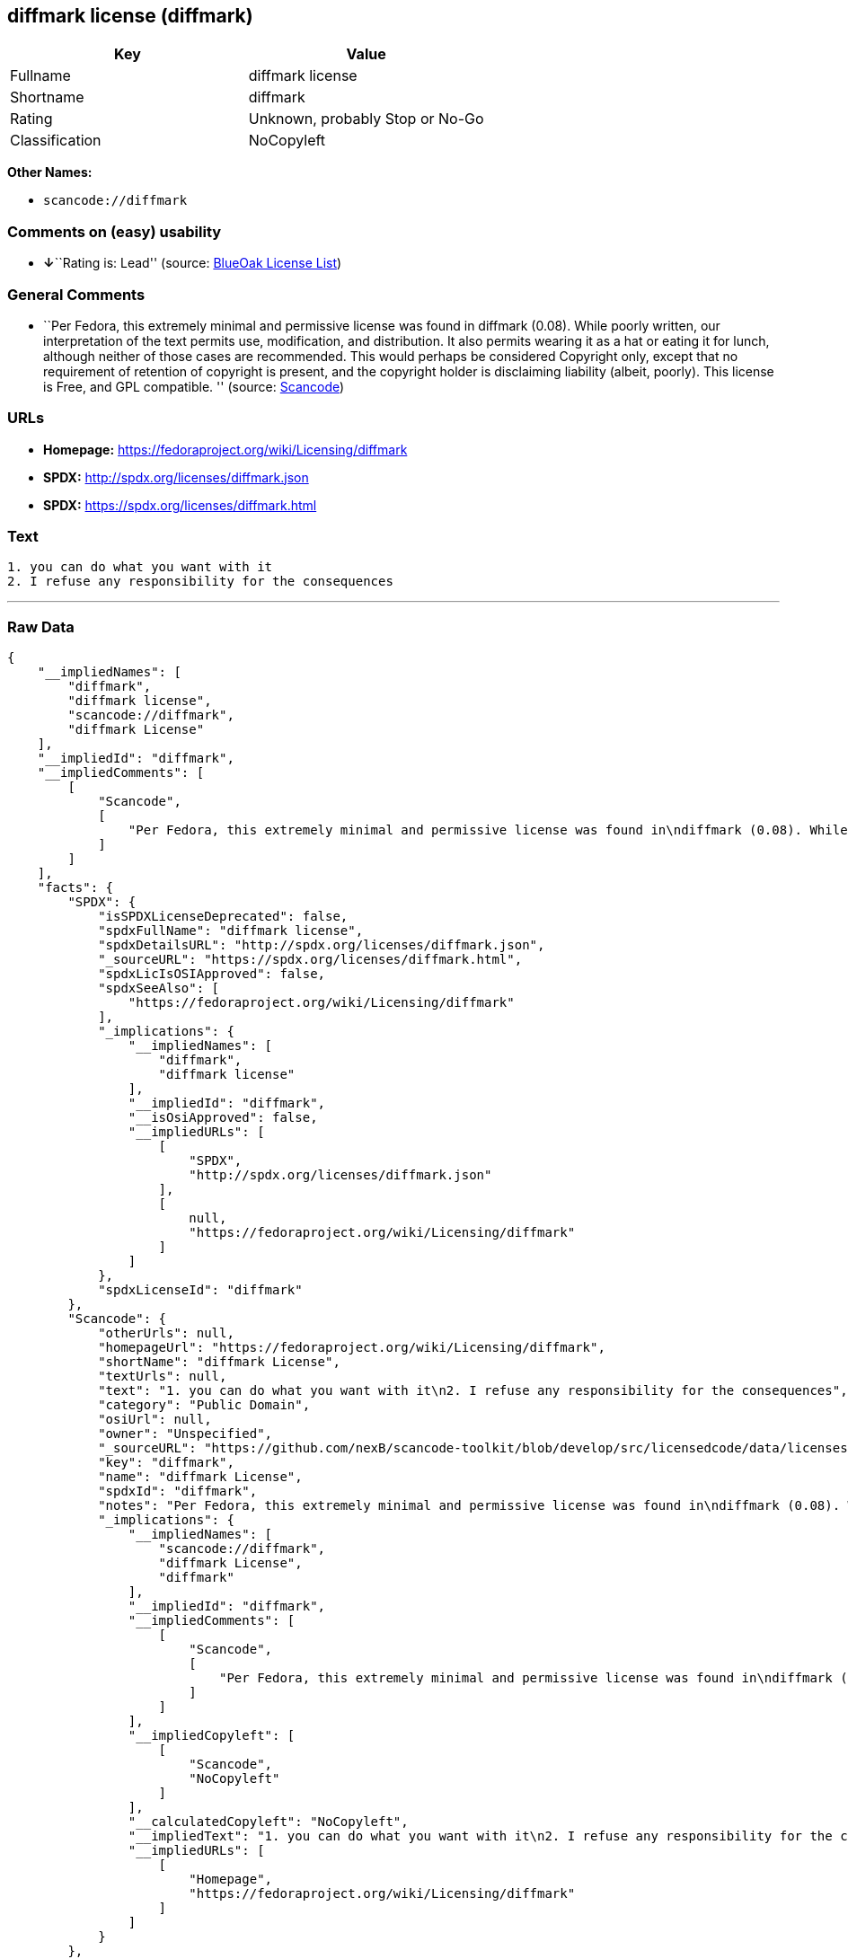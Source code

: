 == diffmark license (diffmark)

[cols=",",options="header",]
|===
|Key |Value
|Fullname |diffmark license
|Shortname |diffmark
|Rating |Unknown, probably Stop or No-Go
|Classification |NoCopyleft
|===

*Other Names:*

* `+scancode://diffmark+`

=== Comments on (easy) usability

* **↓**``Rating is: Lead'' (source:
https://blueoakcouncil.org/list[BlueOak License List])

=== General Comments

* ``Per Fedora, this extremely minimal and permissive license was found
in diffmark (0.08). While poorly written, our interpretation of the text
permits use, modification, and distribution. It also permits wearing it
as a hat or eating it for lunch, although neither of those cases are
recommended. This would perhaps be considered Copyright only, except
that no requirement of retention of copyright is present, and the
copyright holder is disclaiming liability (albeit, poorly). This license
is Free, and GPL compatible. '' (source:
https://github.com/nexB/scancode-toolkit/blob/develop/src/licensedcode/data/licenses/diffmark.yml[Scancode])

=== URLs

* *Homepage:* https://fedoraproject.org/wiki/Licensing/diffmark
* *SPDX:* http://spdx.org/licenses/diffmark.json
* *SPDX:* https://spdx.org/licenses/diffmark.html

=== Text

....
1. you can do what you want with it
2. I refuse any responsibility for the consequences
....

'''''

=== Raw Data

....
{
    "__impliedNames": [
        "diffmark",
        "diffmark license",
        "scancode://diffmark",
        "diffmark License"
    ],
    "__impliedId": "diffmark",
    "__impliedComments": [
        [
            "Scancode",
            [
                "Per Fedora, this extremely minimal and permissive license was found in\ndiffmark (0.08). While poorly written, our interpretation of the text\npermits use, modification, and distribution. It also permits wearing it as\na hat or eating it for lunch, although neither of those cases are\nrecommended. This would perhaps be considered Copyright only, except that\nno requirement of retention of copyright is present, and the copyright\nholder is disclaiming liability (albeit, poorly). This license is Free, and\nGPL compatible.\n"
            ]
        ]
    ],
    "facts": {
        "SPDX": {
            "isSPDXLicenseDeprecated": false,
            "spdxFullName": "diffmark license",
            "spdxDetailsURL": "http://spdx.org/licenses/diffmark.json",
            "_sourceURL": "https://spdx.org/licenses/diffmark.html",
            "spdxLicIsOSIApproved": false,
            "spdxSeeAlso": [
                "https://fedoraproject.org/wiki/Licensing/diffmark"
            ],
            "_implications": {
                "__impliedNames": [
                    "diffmark",
                    "diffmark license"
                ],
                "__impliedId": "diffmark",
                "__isOsiApproved": false,
                "__impliedURLs": [
                    [
                        "SPDX",
                        "http://spdx.org/licenses/diffmark.json"
                    ],
                    [
                        null,
                        "https://fedoraproject.org/wiki/Licensing/diffmark"
                    ]
                ]
            },
            "spdxLicenseId": "diffmark"
        },
        "Scancode": {
            "otherUrls": null,
            "homepageUrl": "https://fedoraproject.org/wiki/Licensing/diffmark",
            "shortName": "diffmark License",
            "textUrls": null,
            "text": "1. you can do what you want with it\n2. I refuse any responsibility for the consequences",
            "category": "Public Domain",
            "osiUrl": null,
            "owner": "Unspecified",
            "_sourceURL": "https://github.com/nexB/scancode-toolkit/blob/develop/src/licensedcode/data/licenses/diffmark.yml",
            "key": "diffmark",
            "name": "diffmark License",
            "spdxId": "diffmark",
            "notes": "Per Fedora, this extremely minimal and permissive license was found in\ndiffmark (0.08). While poorly written, our interpretation of the text\npermits use, modification, and distribution. It also permits wearing it as\na hat or eating it for lunch, although neither of those cases are\nrecommended. This would perhaps be considered Copyright only, except that\nno requirement of retention of copyright is present, and the copyright\nholder is disclaiming liability (albeit, poorly). This license is Free, and\nGPL compatible.\n",
            "_implications": {
                "__impliedNames": [
                    "scancode://diffmark",
                    "diffmark License",
                    "diffmark"
                ],
                "__impliedId": "diffmark",
                "__impliedComments": [
                    [
                        "Scancode",
                        [
                            "Per Fedora, this extremely minimal and permissive license was found in\ndiffmark (0.08). While poorly written, our interpretation of the text\npermits use, modification, and distribution. It also permits wearing it as\na hat or eating it for lunch, although neither of those cases are\nrecommended. This would perhaps be considered Copyright only, except that\nno requirement of retention of copyright is present, and the copyright\nholder is disclaiming liability (albeit, poorly). This license is Free, and\nGPL compatible.\n"
                        ]
                    ]
                ],
                "__impliedCopyleft": [
                    [
                        "Scancode",
                        "NoCopyleft"
                    ]
                ],
                "__calculatedCopyleft": "NoCopyleft",
                "__impliedText": "1. you can do what you want with it\n2. I refuse any responsibility for the consequences",
                "__impliedURLs": [
                    [
                        "Homepage",
                        "https://fedoraproject.org/wiki/Licensing/diffmark"
                    ]
                ]
            }
        },
        "BlueOak License List": {
            "BlueOakRating": "Lead",
            "url": "https://spdx.org/licenses/diffmark.html",
            "isPermissive": true,
            "_sourceURL": "https://blueoakcouncil.org/list",
            "name": "diffmark license",
            "id": "diffmark",
            "_implications": {
                "__impliedNames": [
                    "diffmark"
                ],
                "__impliedJudgement": [
                    [
                        "BlueOak License List",
                        {
                            "tag": "NegativeJudgement",
                            "contents": "Rating is: Lead"
                        }
                    ]
                ],
                "__impliedCopyleft": [
                    [
                        "BlueOak License List",
                        "NoCopyleft"
                    ]
                ],
                "__calculatedCopyleft": "NoCopyleft",
                "__impliedURLs": [
                    [
                        "SPDX",
                        "https://spdx.org/licenses/diffmark.html"
                    ]
                ]
            }
        }
    },
    "__impliedJudgement": [
        [
            "BlueOak License List",
            {
                "tag": "NegativeJudgement",
                "contents": "Rating is: Lead"
            }
        ]
    ],
    "__impliedCopyleft": [
        [
            "BlueOak License List",
            "NoCopyleft"
        ],
        [
            "Scancode",
            "NoCopyleft"
        ]
    ],
    "__calculatedCopyleft": "NoCopyleft",
    "__isOsiApproved": false,
    "__impliedText": "1. you can do what you want with it\n2. I refuse any responsibility for the consequences",
    "__impliedURLs": [
        [
            "SPDX",
            "http://spdx.org/licenses/diffmark.json"
        ],
        [
            null,
            "https://fedoraproject.org/wiki/Licensing/diffmark"
        ],
        [
            "SPDX",
            "https://spdx.org/licenses/diffmark.html"
        ],
        [
            "Homepage",
            "https://fedoraproject.org/wiki/Licensing/diffmark"
        ]
    ]
}
....

'''''

=== Dot Cluster Graph

image:../dot/diffmark.svg[image,title="dot"]